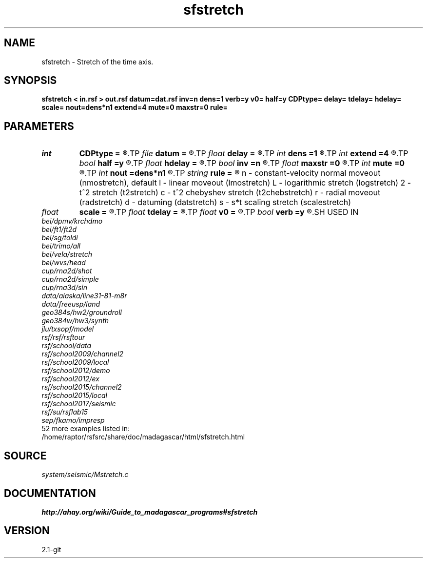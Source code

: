 .TH sfstretch 1  "APRIL 2019" Madagascar "Madagascar Manuals"
.SH NAME
sfstretch \- Stretch of the time axis. 
.SH SYNOPSIS
.B sfstretch < in.rsf > out.rsf datum=dat.rsf inv=n dens=1 verb=y v0= half=y CDPtype= delay= tdelay= hdelay= scale= nout=dens*n1 extend=4 mute=0 maxstr=0 rule=
.SH PARAMETERS
.PD 0
.TP
.I int    
.B CDPtype
.B =
.R  
.TP
.I file   
.B datum
.B =
.R  	auxiliary input file name
.TP
.I float  
.B delay
.B =
.R  	time delay for rule=lmo
.TP
.I int    
.B dens
.B =1
.R  	axis stretching factor
.TP
.I int    
.B extend
.B =4
.R  	trace extension
.TP
.I bool   
.B half
.B =y
.R  [y/n]	if y, the second axis is half-offset instead of full offset
.TP
.I float  
.B hdelay
.B =
.R  	offset delay for rule=rad
.TP
.I bool   
.B inv
.B =n
.R  [y/n]	if y, do inverse stretching
.TP
.I float  
.B maxstr
.B =0
.R  	maximum stretch
.TP
.I int    
.B mute
.B =0
.R  	tapering size
.TP
.I int    
.B nout
.B =dens*n1
.R  	output axis length (if inv=n)
.TP
.I string 
.B rule
.B =
.R  	Stretch rule:
	   n - constant-velocity normal moveout (nmostretch), default
	   l - linear moveout (lmostretch)
	   L - logarithmic stretch (logstretch)
	   2 - t^2 stretch (t2stretch)
	   c - t^2 chebyshev stretch (t2chebstretch)
	   r - radial moveout (radstretch)
	   d - datuming (datstretch)
	   s - s*t scaling stretch (scalestretch)
.TP
.I float  
.B scale
.B =
.R  	scaling factor for rule=scale
.TP
.I float  
.B tdelay
.B =
.R  	time delay for rule=rad
.TP
.I float  
.B v0
.B =
.R  	moveout velocity
.TP
.I bool   
.B verb
.B =y
.R  [y/n]	verbosity flag
.SH USED IN
.TP
.I bei/dpmv/krchdmo
.TP
.I bei/ft1/ft2d
.TP
.I bei/sg/toldi
.TP
.I bei/trimo/all
.TP
.I bei/vela/stretch
.TP
.I bei/wvs/head
.TP
.I cup/rna2d/shot
.TP
.I cup/rna2d/simple
.TP
.I cup/rna3d/sin
.TP
.I data/alaska/line31-81-m8r
.TP
.I data/freeusp/land
.TP
.I geo384s/hw2/groundroll
.TP
.I geo384w/hw3/synth
.TP
.I jlu/txsopf/model
.TP
.I rsf/rsf/rsftour
.TP
.I rsf/school/data
.TP
.I rsf/school2009/channel2
.TP
.I rsf/school2009/local
.TP
.I rsf/school2012/demo
.TP
.I rsf/school2012/ex
.TP
.I rsf/school2015/channel2
.TP
.I rsf/school2015/local
.TP
.I rsf/school2017/seismic
.TP
.I rsf/su/rsflab15
.TP
.I sep/fkamo/impresp
.TP
52 more examples listed in:
.TP
/home/raptor/rsfsrc/share/doc/madagascar/html/sfstretch.html
.SH SOURCE
.I system/seismic/Mstretch.c
.SH DOCUMENTATION
.BR http://ahay.org/wiki/Guide_to_madagascar_programs#sfstretch
.SH VERSION
2.1-git
